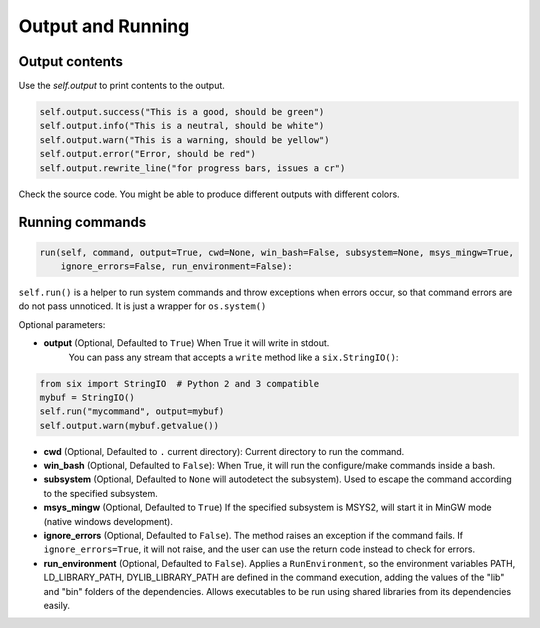 Output and Running
==================

Output contents
---------------

Use the `self.output` to print contents to the output.

..  code-block:: python

   self.output.success("This is a good, should be green")
   self.output.info("This is a neutral, should be white")
   self.output.warn("This is a warning, should be yellow")
   self.output.error("Error, should be red")
   self.output.rewrite_line("for progress bars, issues a cr")

Check the source code. You might be able to produce different outputs with different colors.

.. _running_commands:

Running commands
----------------


.. code-block:: python

    run(self, command, output=True, cwd=None, win_bash=False, subsystem=None, msys_mingw=True,
        ignore_errors=False, run_environment=False):


``self.run()`` is a helper to run system commands and throw exceptions when errors occur,
so that command errors are do not pass unnoticed. It is just a wrapper for ``os.system()``

Optional parameters:

- **output** (Optional, Defaulted to ``True``) When True it will write in stdout.
              You can pass any stream that accepts a ``write`` method like a ``six.StringIO()``:

..  code-block:: python

    from six import StringIO  # Python 2 and 3 compatible
    mybuf = StringIO()
    self.run("mycommand", output=mybuf)
    self.output.warn(mybuf.getvalue())


- **cwd** (Optional, Defaulted to ``.`` current directory): Current directory to run the command.
- **win_bash** (Optional, Defaulted to ``False``): When True, it will run the configure/make commands inside a bash.
- **subsystem** (Optional, Defaulted to ``None`` will autodetect the subsystem). Used to escape the command according to the specified subsystem.
- **msys_mingw** (Optional, Defaulted to ``True``) If the specified subsystem is MSYS2, will start it in MinGW mode (native windows development).
- **ignore_errors** (Optional, Defaulted to ``False``). The method raises an exception if the command fails. If ``ignore_errors=True``, it
  will not raise, and the user can use the return code instead to check for errors.
- **run_environment** (Optional, Defaulted to ``False``). Applies a ``RunEnvironment``, so the environment variables PATH, LD_LIBRARY_PATH,
  DYLIB_LIBRARY_PATH are defined in the command execution, adding the values of the "lib" and "bin" folders of the dependencies.
  Allows executables to be run using shared libraries from its dependencies easily.


